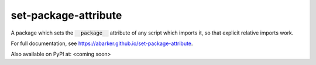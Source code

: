 
.. default-role:: code

set-package-attribute
=====================

A package which sets the `__package__` attribute of any script which imports
it, so that explicit relative imports work.

For full documentation, see https://abarker.github.io/set-package-attribute.

Also available on PyPI at: <coming soon>

